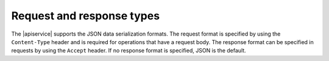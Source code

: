 .. _req-resp-types:

==========================
Request and response types
==========================

The |apiservice| supports the JSON data serialization formats. The request
format is specified by using the ``Content-Type`` header and is required for
operations that have a request body. The response format can be specified in
requests by using the ``Accept`` header. If no response format is specified,
JSON is the default.

